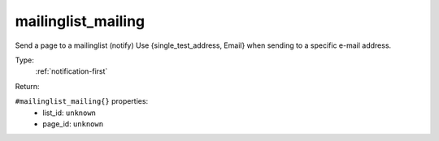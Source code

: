 .. _mailinglist_mailing:

mailinglist_mailing
^^^^^^^^^^^^^^^^^^^

Send a page to a mailinglist (notify) 
Use {single_test_address, Email} when sending to a specific e-mail address. 


Type: 
    :ref:`notification-first`

Return: 
    

``#mailinglist_mailing{}`` properties:
    - list_id: ``unknown``
    - page_id: ``unknown``
